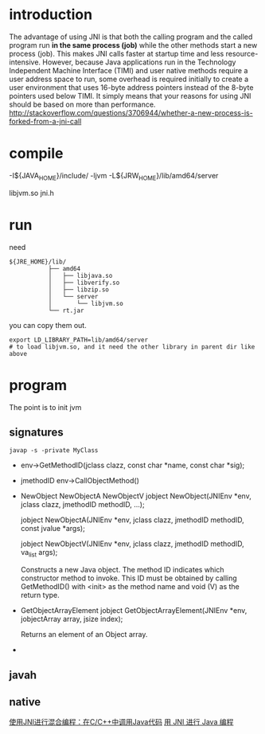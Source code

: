 
* introduction
The advantage of using JNI is that both the calling program and the
called program run *in the same process (job)* while the other methods
start a new process (job). This makes JNI calls faster at startup time
and less resource-intensive. However, because Java applications run in
the Technology Independent Machine Interface (TIMI) and user native
methods require a user address space to run, some overhead is required
initially to create a user environment that uses 16-byte address
pointers instead of the 8-byte pointers used below TIMI. It simply
means that your reasons for using JNI should be based on more than
performance.
http://stackoverflow.com/questions/3706944/whether-a-new-process-is-forked-from-a-jni-call


* compile
  -I${JAVA_HOME}/include/
  -ljvm
  -L${JRW_HOME}/lib/amd64/server

libjvm.so
jni.h

* run 
  need 
  #+BEGIN_EXAMPLE
  ${JRE_HOME}/lib/
             ├── amd64
             │   ├── libjava.so
             │   ├── libverify.so
             │   ├── libzip.so
             │   └── server
             │       └── libjvm.so
             └── rt.jar
  #+END_EXAMPLE
  you can copy them out.
  : export LD_LIBRARY_PATH=lib/amd64/server
  : # to load libjvm.so, and it need the other library in parent dir like above


* program
  The point is to init jvm
** signatures
   : javap -s -private MyClass
   - env->GetMethodID(jclass clazz, const char *name, const char *sig);
   - jmethodID env->CallObjectMethod()
   - NewObject
     NewObjectA
     NewObjectV
     jobject NewObject(JNIEnv *env, jclass clazz,
     jmethodID methodID, ...);
      
     jobject NewObjectA(JNIEnv *env, jclass clazz,
     jmethodID methodID, const jvalue *args);
      
     jobject NewObjectV(JNIEnv *env, jclass clazz,
     jmethodID methodID, va_list args);
      
     Constructs a new Java object. The method ID indicates which
     constructor method to invoke. This ID must be obtained by calling
     GetMethodID() with <init> as the method name and void (V) as the
     return type.
   - GetObjectArrayElement
     jobject GetObjectArrayElement(JNIEnv *env,
     jobjectArray array, jsize index);

     Returns an element of an Object array.
   - 
** javah   
** native

[[http://developer.51cto.com/art/201204/332810.htm][使用JNI进行混合编程：在C/C++中调用Java代码]]
[[http://www.ibm.com/developerworks/cn/education/java/j-jni/section3.html#ibm-pcon][用 JNI 进行 Java 编程]]
